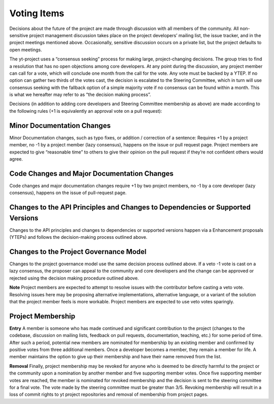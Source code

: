 .. _voting:

############
Voting Items
############

Decisions about the future of the project are made through discussion with all
members of the community. All non-sensitive project management discussion takes
place on the project developers’ mailing list, the issue tracker, and in the
project meetings mentioned above. Occasionally, sensitive discussion occurs on
a private list, but the project defaults to open meetings.

The yt-project uses a “consensus seeking” process for making large,
project-changing decisions. The
group tries to find a resolution that has no open objections among core
developers. At any point during the discussion, any project member can call for
a vote, which will conclude one month from the call for the vote. Any vote must
be backed by a YTEP. If no option can gather two thirds of the votes cast, the
decision is escalated to the Steering Committee, which in turn will use
consensus seeking with the fallback option of a simple majority vote if no
consensus can be found within a month. 
This is what we hereafter may refer to as “the decision making process”.

Decisions (in addition to adding core developers and Steering Committee
membership as above) are made according to the following rules (+1 is
equivalently an approval vote on a pull request):

Minor Documentation Changes
---------------------------

Minor Documentation changes, such as typo fixes, or addition / correction of a
sentence: Requires +1 by a project member, no -1 by a project member (lazy
consensus), happens on the issue or pull request page. Project members are
expected to give “reasonable time” to others to give their opinion on the pull
request if they’re not confident others would agree.

Code Changes and Major Documentation Changes
--------------------------------------------

Code changes and major documentation changes require +1 by two project members,
no -1 by a core developer (lazy consensus), happens on the issue of
pull-request page.

Changes to the API Principles and Changes to Dependencies or Supported Versions
-------------------------------------------------------------------------------

Changes to the API principles and changes to dependencies or supported versions
happen via a Enhancement proposals (YTEPs) and follows the decision-making
process outlined above.

Changes to the Project Governance Model
---------------------------------------

Changes to the project governance model use the same decision process outlined
above.
If a veto -1 vote is cast on a lazy consensus, the proposer can appeal to the
community and core developers and the change can be approved or rejected using
the decision making procedure outlined above.

**Note** Project members are expected to attempt to resolve issues with
the contributor before casting a veto vote. Resolving issues here may be
proposing alternative implementations, alternative language, or a variant of
the solution that the project member feels is more workable. Project members
are expected to use veto votes sparingly. 

Project Membership
------------------

**Entry** A member is someone who has made continued and significant contribution to the
project (changes to the codebase, discussion on mailing lists, feedback on pull
requests, documentation, teaching, etc.) for some period of time. 
After such a period, potential new members are nominated for membership by an
existing member and confirmed by positive votes from three additional members.
Once a developer becomes a member, they remain a member for life. A member
maintains the option to give up their membership and have their name removed
from the list. 

**Removal** Finally, project membership may be revoked for anyone who is deemed to be
directly harmful to the project or the community upon a nomination by another
member and five supporting member votes. Once five supporting member votes are
reached, the member is nominated for revoked membership and the decision is
sent to the steering committee for a final vote. The vote made by the steering
committee must be greater than 3/5. Revoking membership will result in a
loss of commit rights to yt project repositories and removal of membership from
project pages.

